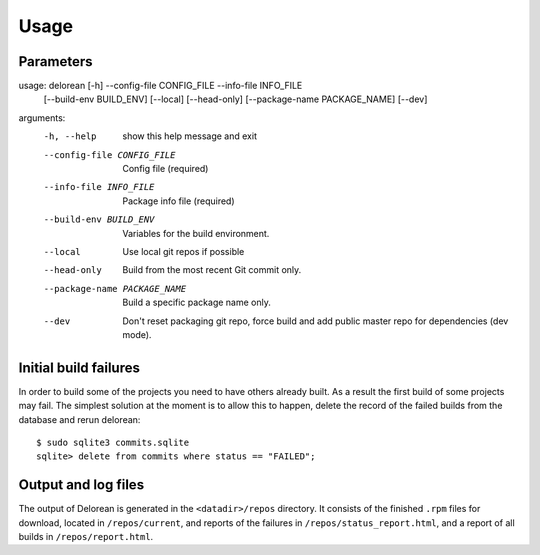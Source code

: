 ========
Usage
========

Parameters
----------

usage: delorean [-h] --config-file CONFIG_FILE --info-file INFO_FILE
                [--build-env BUILD_ENV] [--local] [--head-only]
                [--package-name PACKAGE_NAME] [--dev]

arguments:
  -h, --help            show this help message and exit
  --config-file CONFIG_FILE
                        Config file (required)
  --info-file INFO_FILE
                        Package info file (required)
  --build-env BUILD_ENV
                        Variables for the build environment.
  --local               Use local git repos if possible
  --head-only           Build from the most recent Git commit only.
  --package-name PACKAGE_NAME
                        Build a specific package name only.
  --dev                 Don't reset packaging git repo, force build and add
                        public master repo for dependencies (dev mode).


Initial build failures
----------------------

In order to build some of the projects you need to have others already built. As a result the first
build of some projects may fail. The simplest solution at the moment is to allow this to happen,
delete the record of the failed builds from the database and rerun delorean::

    $ sudo sqlite3 commits.sqlite
    sqlite> delete from commits where status == "FAILED";


Output and log files
--------------------

The output of Delorean is generated in the ``<datadir>/repos`` directory. It consists
of the finished ``.rpm`` files for download, located in ``/repos/current``, and reports
of the failures in ``/repos/status_report.html``, and a report of all builds in
``/repos/report.html``.
